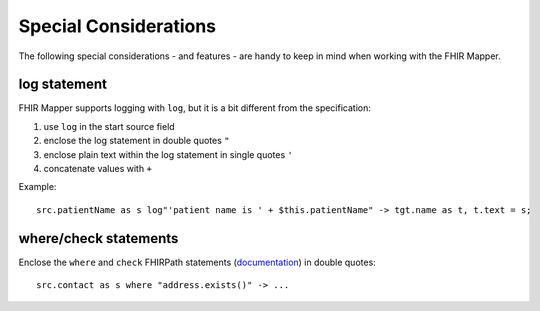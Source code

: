 .. _fhirmapper_special_considerations:

Special Considerations
======================

The following special considerations - and features - are handy to keep in mind when working with the FHIR Mapper.

log statement
~~~~~~~~~~~~~
FHIR Mapper supports logging with ``log``, but it is a bit different from the specification: 

1. use ``log`` in the start source field
2. enclose the log statement in double quotes ``"``
3. enclose plain text within the log statement in single quotes ``'``
4. concatenate values with ``+``

Example: ::

    src.patientName as s log"'patient name is ' + $this.patientName" -> tgt.name as t, t.text = s;

where/check statements
~~~~~~~~~~~~~~~~~~~~~~
Enclose the ``where`` and ``check`` FHIRPath statements (`documentation <https://www.hl7.org/fhir/mapping-language.html#7.7.0.7.1>`_) in double quotes: ::

  src.contact as s where "address.exists()" -> ...
  
